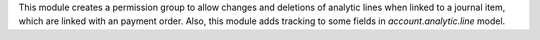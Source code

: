 This module creates a permission group to allow changes and deletions of
analytic lines when linked to a journal item, which are linked with an payment order.
Also, this module adds tracking to some fields in `account.analytic.line` model.
